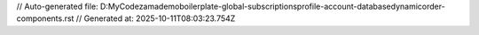 // Auto-generated file: D:\MyCode\zama\demo\boilerplate-global-subscriptions\profile-account-database\dynamic\order-components.rst
// Generated at: 2025-10-11T08:03:23.754Z